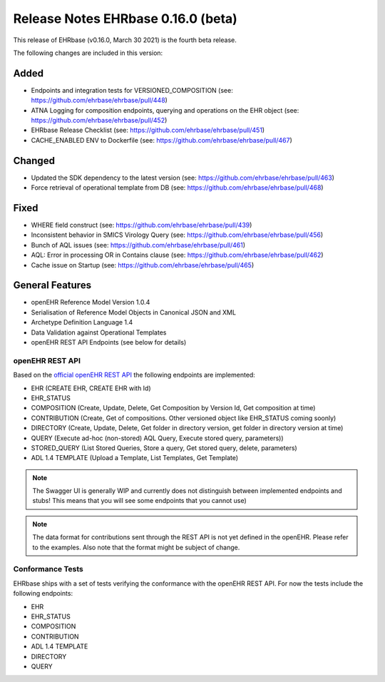 .. _h-what-is-reference-label:

####################################
Release Notes EHRbase 0.16.0 (beta)
####################################

This release of EHRbase (v0.16.0, March 30 2021) is the fourth beta release.

The following changes are included in this version:

Added
*****

- Endpoints and integration tests for VERSIONED_COMPOSITION (see: https://github.com/ehrbase/ehrbase/pull/448)
- ATNA Logging for composition endpoints, querying and operations on the EHR object (see: https://github.com/ehrbase/ehrbase/pull/452)
- EHRbase Release Checklist (see: https://github.com/ehrbase/ehrbase/pull/451)
- CACHE_ENABLED ENV to Dockerfile (see: https://github.com/ehrbase/ehrbase/pull/467)

Changed
*******

- Updated the SDK dependency to the latest version (see: https://github.com/ehrbase/ehrbase/pull/463)
- Force retrieval of operational template from DB (see: https://github.com/ehrbase/ehrbase/pull/468)

Fixed
*****

- WHERE field construct (see: https://github.com/ehrbase/ehrbase/pull/439)
- Inconsistent behavior in SMICS Virology Query (see: https://github.com/ehrbase/ehrbase/pull/456)
- Bunch of AQL issues (see: https://github.com/ehrbase/ehrbase/pull/461)
- AQL: Error in processing OR in Contains clause (see: https://github.com/ehrbase/ehrbase/pull/462)
- Cache issue on Startup (see: https://github.com/ehrbase/ehrbase/pull/465)



General Features
****************

- openEHR Reference Model Version 1.0.4
- Serialisation of Reference Model Objects in Canonical JSON and XML 
- Archetype Definition Language 1.4
- Data Validation against Operational Templates
- openEHR REST API Endpoints (see below for details)


openEHR REST API 
^^^^^^^^^^^^^^^^

Based on the `official openEHR REST API <https://specifications.openehr.org/releases/ITS-REST/latest/>`_ the following endpoints are implemented:

- EHR (CREATE EHR, CREATE EHR with Id)
- EHR_STATUS
- COMPOSITION (Create, Update, Delete, Get Composition by Version Id, Get composition at time)
- CONTRIBUTION (Create, Get of compositions. Other versioned object like EHR_STATUS coming soonly)
- DIRECTORY (Create, Update, Delete, Get folder in directory version, get folder in directory version at time)
- QUERY (Execute ad-hoc (non-stored) AQL Query, Execute stored query, parameters))
- STORED_QUERY (List Stored Queries, Store a query, Get stored query, delete, parameters)
- ADL 1.4 TEMPLATE (Upload a Template, List Templates, Get Template)

.. note::  The Swagger UI is generally WIP and currently does not distinguish between implemented endpoints and stubs! This means that you will see some endpoints that you cannot use)

.. note::  The data format for contributions sent through the REST API is not yet defined in the openEHR. Please refer to the examples. Also note that the format might be subject of change.   

Conformance Tests 
^^^^^^^^^^^^^^^^^

EHRbase ships with a set of tests verifying the conformance with the openEHR REST API. For now the tests include the following endpoints: 

- EHR
- EHR_STATUS
- COMPOSITION
- CONTRIBUTION
- ADL 1.4 TEMPLATE
- DIRECTORY
- QUERY
